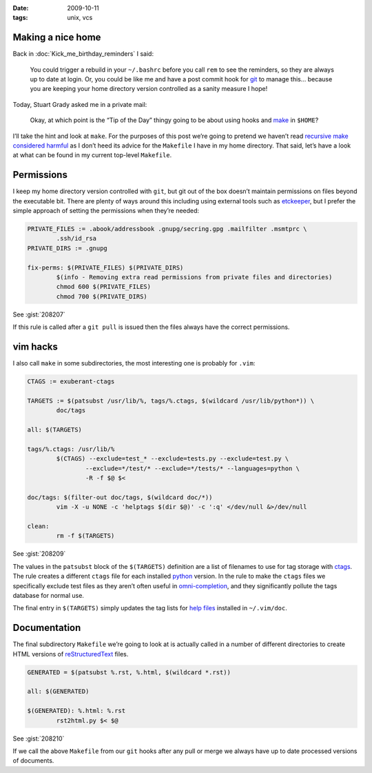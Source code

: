 :date: 2009-10-11
:tags: unix, vcs

Making a nice home
------------------

Back in :doc:`Kick_me_birthday_reminders` I said:

    You could trigger a rebuild in your ``~/.bashrc`` before you call ``rem`` to
    see the reminders, so they are always up to date at login. Or, you could be
    like me and have a post commit hook for git_ to manage this… because you are
    keeping your home directory version controlled as a sanity measure I hope!

Today, Stuart Grady asked me in a private mail:

    Okay, at which point is the “Tip of the Day” thingy going to be about using
    hooks and make_ in ``$HOME``?

I’ll take the hint and look at ``make``.  For the purposes of this post we’re
going to pretend we haven’t read `recursive make considered harmful`_ as I don’t
heed its advice for the ``Makefile`` I have in my home directory.  That said,
let’s have a look at what can be found in my current top-level ``Makefile``.

Permissions
-----------

I keep my home directory version controlled with ``git``, but git out of the box
doesn’t maintain permissions on files beyond the executable bit.  There are
plenty of ways around this including using external tools such as etckeeper_,
but I prefer the simple approach of setting the permissions when they’re needed:

.. code-block:: make

    PRIVATE_FILES := .abook/addressbook .gnupg/secring.gpg .mailfilter .msmtprc \
            .ssh/id_rsa
    PRIVATE_DIRS := .gnupg

    fix-perms: $(PRIVATE_FILES) $(PRIVATE_DIRS)
            $(info - Removing extra read permissions from private files and directories)
            chmod 600 $(PRIVATE_FILES)
            chmod 700 $(PRIVATE_DIRS)

See :gist:`208207`

If this rule is called after a ``git pull`` is issued then the files always have
the correct permissions.

vim hacks
---------

I also call ``make`` in some subdirectories, the most interesting one is probably
for ``.vim``:

.. code-block:: make

    CTAGS := exuberant-ctags

    TARGETS := $(patsubst /usr/lib/%, tags/%.ctags, $(wildcard /usr/lib/python*)) \
            doc/tags

    all: $(TARGETS)

    tags/%.ctags: /usr/lib/%
            $(CTAGS) --exclude=test_* --exclude=tests.py --exclude=test.py \
                    --exclude=*/test/* --exclude=*/tests/* --languages=python \
                    -R -f $@ $<

    doc/tags: $(filter-out doc/tags, $(wildcard doc/*))
            vim -X -u NONE -c 'helptags $(dir $@)' -c ':q' </dev/null &>/dev/null

    clean:
            rm -f $(TARGETS)

See :gist:`208209`

The values in the ``patsubst`` block of the ``$(TARGETS)`` definition are a list
of filenames to use for tag storage with ctags_.  The rule creates a different
``ctags`` file for each installed python_ version.  In the rule to make the
``ctags`` files we specifically exclude test files as they aren’t often useful
in omni-completion_, and they significantly pollute the tags database for normal
use.

The final entry in ``$(TARGETS)`` simply updates the tag lists for `help files`_
installed in ``~/.vim/doc``.

Documentation
-------------

The final subdirectory ``Makefile`` we’re going to look at is actually called in
a number of different directories to create HTML versions of
reStructuredText_ files.

.. code-block:: make

    GENERATED = $(patsubst %.rst, %.html, $(wildcard *.rst))

    all: $(GENERATED)

    $(GENERATED): %.html: %.rst
            rst2html.py $< $@

See :gist:`208210`

If we call the above ``Makefile`` from our ``git`` hooks after any pull or merge we
always have up to date processed versions of documents.

.. _git: http://www.git-scm.com/
.. _make: http://www.gnu.org/software/make/make.html
.. _recursive make considered harmful: http://miller.emu.id.au/pmiller/books/rmch/
.. _etckeeper: http://joey.kitenet.net/code/etckeeper/
.. _ctags: http://ctags.sourceforge.net
.. _python: http://www.python.org
.. _omni-completion: http://vimdoc.sourceforge.net/htmldoc/version7.html#new-omni-completion
.. _help files: http://vimdoc.sourceforge.net/htmldoc/various.html#:helptags
.. _reStructuredText: http://docutils.sourceforge.net/rst.html
